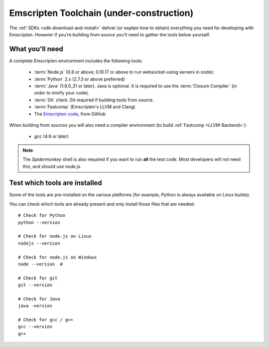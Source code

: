 .. _emscripten-toolchain-top:

============================================================
Emscripten Toolchain (under-construction)
============================================================

The :ref:`SDKs <sdk-download-and-install>` deliver (or explain how to obtain) everything you need for developing with Emscripten. However if you're building from source you'll need to gather the tools below yourself.

.. _toolchain-what-you-need:

What you'll need
================

A complete Emscripten environment includes the following tools:

	- :term:`Node.js` (0.8 or above; 0.10.17 or above to run websocket-using servers in node):
	- :term:`Python` 2.x (2.7.3 or above preferred)
	- :term:`Java` (1.6.0_31 or later).  Java is optional. It is required to use the :term:`Closure Compiler` (in order to minify your code).
	- :term:`Git` client. Git required if building tools from source. 
	- :term:`Fastcomp` (Emscripten's LLVM and Clang)
	- The `Emscripten code <https://github.com/kripken/emscripten>`_, from GitHub 

.. note: 64-bit versions of all needed dependencies are preferred, and may be required if you are building large projects. 

When building from sources you will also need a compiler environment (to build :ref:`Fastcomp <LLVM-Backend>`):

	- *gcc* (4.6 or later)
	
.. note:: The *Spidermonkey* shell is also required if you want to run **all** the test code. Most developers will not need this, and should use *node.js*.

.. _toolchain-test-which-dependencies-are-installed:

Test which tools are installed
====================================

Some of the tools are pre-installed on the various platforms (for example, Python is always available on Linux builds). 

You can check which tools are already present and only install those files that are needed: 

::

	# Check for Python
	python --version
		
	# Check for node.js on Linux
	nodejs --version
	
	# Check for node.js on Windows
	node --version 	# 
	
	# Check for git
	git --version
		
	# Check for Java
	java -version

	# Check for gcc / g++
	gcc --version
	g++
